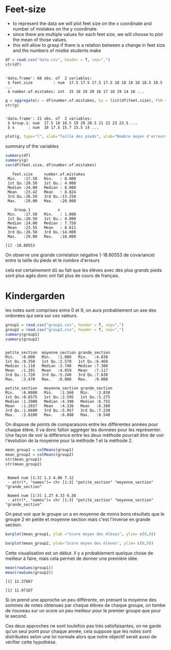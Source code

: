
* Feet-size

- to represent the data we will plot feet size on the x coordinate and
  number of mistakes on the y coordinate.
- since there are multiple values for each feet size, we will choose
  to plot the mean of those values.
- this will allow to grasp if there is a relation between a change in
  feet size and the numbers of mistke students make

#+begin_src R :results output :session *R* :exports both
  df = read.csv("data.csv", header = T, sep=",")
  str(df)
#+end_src

#+RESULTS:
: 
: 'data.frame':	68 obs. of  2 variables:
:  $ feet.size         : num  17.5 17.5 17.5 17.5 18 18 18 18 18.5 18.5 ...
:  $ number.of.mistakes: int  15 18 19 20 16 17 18 19 14 16 ...


#+begin_src R :results output :session *R* :exports both
g = aggregate(x = df$number.of.mistakes, by = list(df$feet.size), FUN = mean) 
str(g)
#+end_src


#+RESULTS:
: 
: 'data.frame':	21 obs. of  2 variables:
:  $ Group.1: num  17.5 18 18.5 19 20 20.5 21 22 23 23.5 ...
:  $ x      : num  18 17.5 15.7 15.5 14 ...


#+begin_src R :results output graphics file :file figure.png :exports both :width 600 :height 400 :session *R*
plot(g, type="l", xlab="Taille des pieds", ylab="Nombre moyen d'erreurs")
#+end_src

#+RESULTS:
[[file:figure.png]]

summary of the variables

#+begin_src R :results output :session *R* :exports both
 summary(df)
 summary(g)
 cov(df$feet.size, df$number.of.mistakes)
#+end_src

#+RESULTS:
#+begin_example
   feet.size     number.of.mistakes
 Min.   :17.50   Min.   : 0.000    
 1st Qu.:20.50   1st Qu.: 4.000    
 Median :24.00   Median : 8.000    
 Mean   :23.42   Mean   : 8.824    
 3rd Qu.:26.50   3rd Qu.:13.250    
 Max.   :29.00   Max.   :20.000

    Group.1            x         
 Min.   :17.50   Min.   : 1.000  
 1st Qu.:20.50   1st Qu.: 4.000  
 Median :24.00   Median : 7.750  
 Mean   :23.55   Mean   : 8.611  
 3rd Qu.:26.50   3rd Qu.:14.000  
 Max.   :29.00   Max.   :18.000

[1] -18.80553
#+end_example

On observe une grande correlation négative (-18.80553 de covariance) entre la taille du pieds et
le nombre d'erreurs

cela est certainement dû au fait que les élèves avec des plus grands
pieds sont plus agés donc ont fait plus de cours de français.

* Kindergarden

les notes sont comprises entre 0 et 9, on aura probablement un axe des
ordonées qui sera sur ces valeurs.

#+begin_src R :results output :session *R* :exports both
  group1 = read.csv("group1.csv", header = T, sep=",")
  group2 = read.csv("group2.csv", header = T, sep=",")
  summary(group1)
  summary(group2)
#+end_src

#+RESULTS:
#+begin_example

 petite_section  moyenne_section grande_section 
 Min.   :0.000   Min.   :1.000   Min.   :4.830  
 1st Qu.:0.350   1st Qu.:2.570   1st Qu.:6.460  
 Median :1.110   Median :3.740   Median :7.380  
 Mean   :1.201   Mean   :4.059   Mean   :7.117  
 3rd Qu.:1.720   3rd Qu.:5.240   3rd Qu.:7.630  
 Max.   :3.470   Max.   :8.000   Max.   :9.000

 petite_section   moyenne_section grande_section 
 Min.   :0.0000   Min.   :1.560   Min.   :3.830  
 1st Qu.:0.6575   1st Qu.:2.595   1st Qu.:5.275  
 Median :1.2900   Median :4.390   Median :6.755  
 Mean   :1.2657   Mean   :4.326   Mean   :6.380  
 3rd Qu.:1.6600   3rd Qu.:5.957   3rd Qu.:7.230  
 Max.   :2.8100   Max.   :6.880   Max.   :8.540
#+end_example

On dispose de points de comparaisons entre les différentes années pour
chaque élève. 
Il va donc falloir aggréger les données pour les représenter.
Une façon de voir la différence entre les deux méthode pourrait être de voir l'évolution de la moyenne pour la méthode 1 et
la méthode 2.

#+begin_src R :results output :session *R* :exports both
  mean_group1 = colMeans(group1)
  mean_group2 = colMeans(group2)
  str(mean_group1)
  str(mean_group2)
#+end_src

#+RESULTS:
: 
:  Named num [1:3] 1.2 4.06 7.12
:  - attr(*, "names")= chr [1:3] "petite_section" "moyenne_section" "grande_section"
: 
:  Named num [1:3] 1.27 4.33 6.38
:  - attr(*, "names")= chr [1:3] "petite_section" "moyenne_section" "grande_section"

On peut voir que le groupe un a en moyenne de moins bons résultats que
le groupe 2 en petite et moyenne section mais c'est l'inverse  en grande section.

#+begin_src R :results output graphics file :file (org-babel-temp-file "figure" ".png") :exports both :width 600 :height 400 :session *R*
  barplot(mean_group1, ylab ="Score moyen des élèves", ylim= c(0,9))
#+end_src

#+RESULTS:
[[file:/tmp/babel-6VcmNv/figured5r8hs.png]]
#+begin_src R :results output graphics file :file (org-babel-temp-file "figure" ".png") :exports both :width 600 :height 400 :session *R*
  barplot(mean_group2, ylab="Score moyen des élèves", ylim= c(0,9))
#+end_src

#+RESULTS:
[[file:/tmp/babel-BRCIKf/figurewt9WT4.png]]

Cette visualisation est un début. Il y a probablement quelque chose de
meilleur à faire, mais cela permet de donner une première idée.

#+begin_src R :results output :session *R* :exports both
  mean(rowSums(group1))
  mean(rowSums(group2))
#+end_src

#+RESULTS:
: [1] 12.37667
: 
: [1] 11.97167

Si on prend une approche un peu différente, en prenant la moyenne des
sommes de notes obtenues par chaque  élèves de chaque groupe, on tombe
de nouveau sur un score un peu meilleur pour le premier groupe que
pour le second.

Ces deux approches ne sont toutefois pas très satisfaisantes, on ne
garde qu'un seul point pour chaque année, cela suppose que les notes
sont distribuées selon une loi normale alors que notre objectif serait
aussi de vérifier cette hypothèse.
